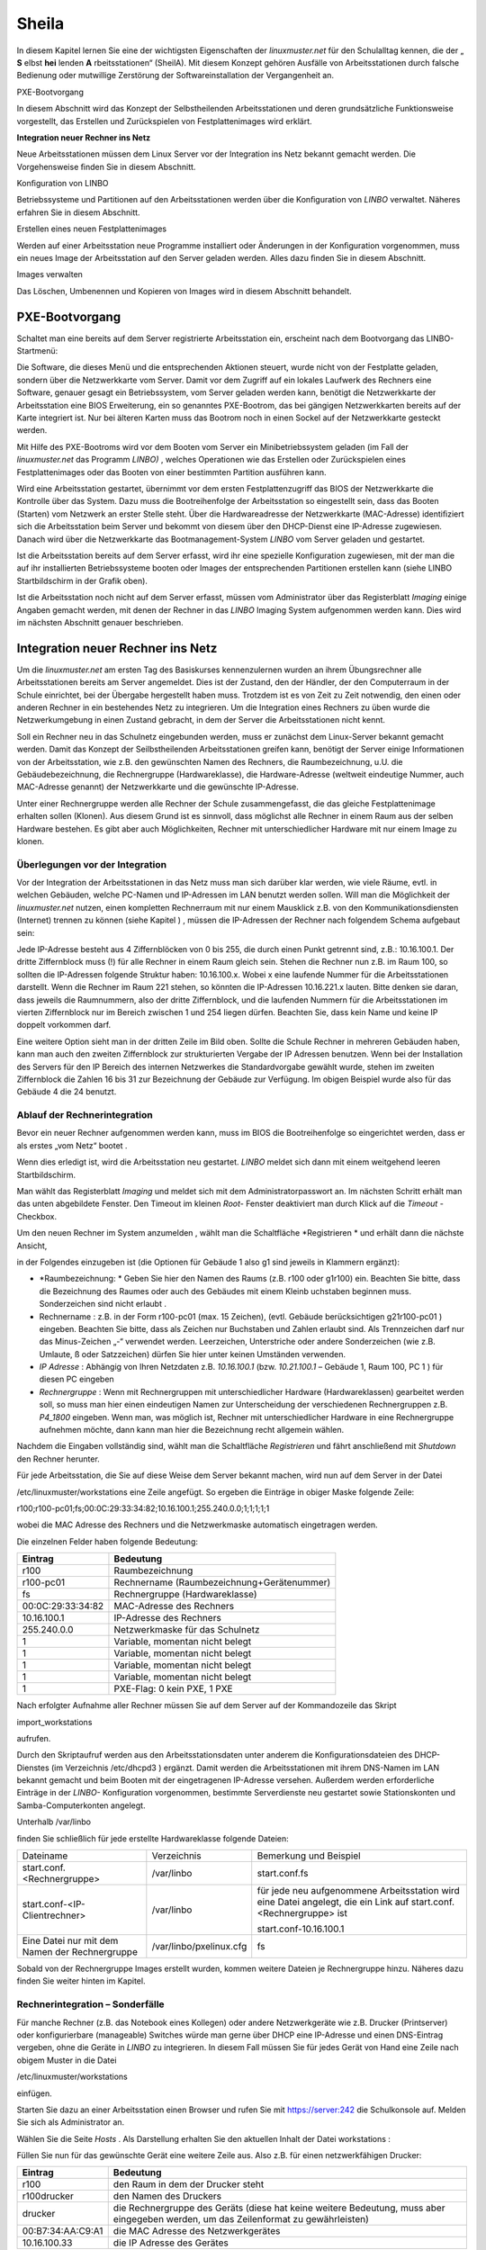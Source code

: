 Sheila
======


In diesem Kapitel lernen Sie eine der wichtigsten Eigenschaften der
*linuxmuster.net*
für den Schulalltag kennen, die der „
**S**
elbst
**hei**
lenden
**A**
rbeitsstationen“ (SheilA). Mit diesem Konzept gehören Ausfälle von Arbeitsstationen durch falsche Bedienung oder mutwillige Zerstörung der Softwareinstallation der Vergangenheit an.


PXE-Bootvorgang

In diesem Abschnitt wird das Konzept der Selbstheilenden Arbeitsstationen und deren grundsätzliche Funktionsweise vorgestellt, das Erstellen und Zurückspielen von Festplattenimages wird erklärt.

**Integration neuer Rechner ins Netz**

Neue Arbeitsstationen müssen dem Linux Server vor der Integration ins Netz bekannt gemacht werden. Die Vorgehensweise ﬁnden Sie in diesem Abschnitt.

Konﬁguration von LINBO


Betriebssysteme und Partitionen auf den Arbeitsstationen werden über die Konﬁguration von
*LINBO*
verwaltet. Näheres erfahren Sie in diesem Abschnitt.

Erstellen eines neuen Festplattenimages


Werden auf einer Arbeitsstation neue Programme installiert oder Änderungen in der Konﬁguration vorgenommen, muss ein neues Image der Arbeitsstation auf den Server geladen werden. Alles dazu ﬁnden Sie in diesem Abschnitt.

Images verwalten


Das Löschen, Umbenennen und Kopieren von Images wird in diesem Abschnitt behandelt.


PXE-Bootvorgang
---------------

Schaltet man eine bereits auf dem Server registrierte Arbeitsstation ein, erscheint nach dem Bootvorgang das LINBO-Startmenü:

|100000000000031F0000025B651F9602_jpg|
Die Software, die dieses Menü und die entsprechenden Aktionen steuert, wurde nicht von der Festplatte geladen, sondern über die Netzwerkkarte vom Server. Damit vor dem Zugriff auf ein lokales Laufwerk des Rechners eine Software, genauer gesagt ein Betriebssystem, vom Server geladen werden kann, benötigt die Netzwerkkarte der Arbeitsstation eine BIOS Erweiterung, ein so genanntes PXE-Bootrom, das bei gängigen Netzwerkkarten bereits auf der Karte integriert ist. Nur bei älteren Karten muss das Bootrom noch in einen Sockel auf der Netzwerkkarte gesteckt werden.

Mit Hilfe des PXE-Bootroms wird vor dem Booten vom Server ein Minibetriebssystem geladen (im Fall der
*linuxmuster.net*
das Programm
*LINBO)*
, welches Operationen wie das Erstellen oder Zurückspielen eines Festplattenimages oder das Booten von einer bestimmten Partition ausführen kann.















|1000020100000320000001E4CF9DAC5E_png|
Wird eine Arbeitsstation gestartet, übernimmt vor dem ersten Festplattenzugriff das BIOS der Netzwerkkarte die Kontrolle über das System. Dazu muss die Bootreihenfolge der Arbeitsstation so eingestellt sein, dass das Booten (Starten) vom Netzwerk an erster Stelle steht. Über die Hardwareadresse der Netzwerkkarte (MAC-Adresse) identiﬁziert sich die Arbeitsstation beim Server und bekommt von diesem über den DHCP-Dienst eine IP-Adresse zugewiesen. Danach wird über die Netzwerkkarte das Bootmanagement-System
*LINBO*
vom Server geladen und gestartet.

Ist die Arbeitsstation bereits auf dem Server erfasst, wird ihr eine spezielle Konfiguration zugewiesen, mit der man die auf ihr installierten Betriebssysteme booten oder Images der entsprechenden Partitionen erstellen kann (siehe
LINBO
Startbildschirm in der Grafik oben).

Ist die Arbeitsstation noch nicht auf dem Server erfasst, müssen vom Administrator über das Registerblatt
*Imaging*
einige Angaben gemacht werden, mit denen der Rechner in das
*LINBO*
Imaging System aufgenommen werden kann. Dies wird im nächsten Abschnitt genauer beschrieben.

Integration neuer Rechner ins Netz
----------------------------------

Um die
*linuxmuster.net*
am ersten Tag des Basiskurses kennenzulernen wurden an ihrem Übungsrechner alle Arbeitsstationen bereits am Server angemeldet. Dies ist der Zustand, den der Händler, der den Computerraum in der Schule einrichtet, bei der Übergabe hergestellt haben muss. Trotzdem ist es von Zeit zu Zeit notwendig, den einen oder anderen Rechner in ein bestehendes Netz zu integrieren. Um die Integration eines Rechners zu üben wurde die Netzwerkumgebung in einen Zustand gebracht, in dem der Server die Arbeitsstationen nicht kennt.

Soll ein Rechner neu in das Schulnetz eingebunden werden, muss er zunächst dem Linux-Server bekannt gemacht werden. Damit das Konzept der Seilbstheilenden Arbeitsstationen greifen kann, benötigt der Server einige Informationen von der Arbeitsstation, wie z.B. den gewünschten Namen des Rechners, die Raumbezeichnung, u.U. die Gebäudebezeichnung, die Rechnergruppe (Hardwareklasse), die Hardware-Adresse (weltweit eindeutige Nummer, auch MAC-Adresse genannt) der Netzwerkkarte und die gewünschte IP-Adresse.

Unter einer Rechnergruppe werden alle Rechner der Schule zusammengefasst, die das gleiche Festplattenimage erhalten sollen (Klonen). Aus diesem Grund ist es sinnvoll, dass möglichst alle Rechner in einem Raum aus der selben Hardware bestehen. Es gibt aber auch Möglichkeiten, Rechner mit unterschiedlicher Hardware mit nur einem Image zu klonen.

Überlegungen vor der Integration
~~~~~~~~~~~~~~~~~~~~~~~~~~~~~~~~

Vor der Integration der Arbeitsstationen in das Netz muss man sich darüber klar werden, wie viele Räume, evtl. in welchen Gebäuden, welche PC-Namen und IP-Adressen im LAN benutzt werden sollen. Will man die Möglichkeit der
*linuxmuster.net*
nutzen, einen kompletten Rechnerraum mit nur einem Mausklick z.B. von den Kommunikationsdiensten (Internet) trennen zu können
(siehe Kapitel
)
, müssen die IP-Adressen der Rechner nach folgendem Schema aufgebaut sein:

Jede IP-Adresse besteht aus 4 Ziffernblöcken von 0 bis 255, die durch einen Punkt getrennt sind, z.B.: 10.16.100.1. Der dritte Ziffernblock muss (!) für alle Rechner in einem Raum gleich sein. Stehen die Rechner nun z.B. im Raum 100, so sollten die IP-Adressen folgende Struktur haben: 10.16.100.x. Wobei x eine laufende Nummer für die Arbeitsstationen darstellt. Wenn die Rechner im Raum 221 stehen, so könnten die IP-Adressen 10.16.221.x lauten. Bitte denken sie daran, dass jeweils die Raumnummern, also der dritte Ziffernblock, und die laufenden Nummern für die Arbeitsstationen im vierten Ziffernblock nur im Bereich zwischen 1 und 254 liegen dürfen. Beachten Sie, dass kein Name und keine IP doppelt vorkommen darf.

|10000201000002C2000000BFAAB04496_png|
Eine weitere Option sieht man in der dritten Zeile im Bild oben. Sollte die Schule Rechner in mehreren Gebäuden haben, kann man auch den zweiten Ziffernblock zur strukturierten Vergabe der IP Adressen benutzen. Wenn bei der Installation des Servers für den IP Bereich des internen Netzwerkes die Standardvorgabe gewählt wurde, stehen im zweiten Ziffernblock die Zahlen 16 bis 31 zur Bezeichnung der Gebäude zur Verfügung. Im obigen Beispiel wurde also für das Gebäude 4 die 24 benutzt.

Ablauf der Rechnerintegration
~~~~~~~~~~~~~~~~~~~~~~~~~~~~~

Bevor ein neuer Rechner aufgenommen werden kann, muss im BIOS die Bootreihenfolge so eingerichtet werden, dass er als erstes „vom Netz“ bootet
.

Wenn dies erledigt ist, wird die Arbeitsstation neu gestartet.
*LINBO*
meldet sich dann mit einem weitgehend leeren Startbildschirm.















|10000000000003210000025AD4D218F7_jpg|
Man wählt das Registerblatt
*Imaging*
und meldet sich mit dem Administratorpasswort an. Im nächsten Schritt erhält man das unten abgebildete Fenster. Den Timeout im kleinen
*Root-*
Fenster deaktiviert man durch Klick auf die
*Timeout*
-Checkbox.

Um den neuen Rechner im System anzumelden
, wählt man die Schaltfläche
*Registrieren *
und erhält dann die nächste Ansicht,

|100000000000031B00000256A4AB0C1A_jpg|
in der Folgendes einzugeben ist (die Optionen für Gebäude 1 also g1 sind jeweils in Klammern ergänzt):

*   *Raumbezeichnung: *
    Geben Sie hier den Namen des Raums (z.B. r100 oder g1r100) ein. Beachten Sie bitte, dass die Bezeichnung des Raumes oder auch des Gebäudes mit einem Kleinb
    uchstaben beginnen muss. Sonderzeichen sind nicht erlaubt .



*   Rechnername
    : z.B. in der Form
    r100-pc01
    (max. 15 Zeichen), (evtl. Gebäude berücksichtigen
    g21r100-pc01
    ) eingeben. Beachten Sie bitte, dass als Zeichen nur Buchstaben und Zahlen erlaubt sind. Als Trennzeichen darf nur das Minus-Zeichen „-“ verwendet
    werden. Leerzeichen, Unterstriche oder andere Sonderzeichen (wie z.B. Umlaute, ß oder Satzzeichen) dürfen Sie hier unter keinen Umständen verwenden.



*   *IP Adresse*
    : Abhängig von Ihren Netzdaten z.B.
    *10.16.100.1*
    (bzw.
    *10.21.100.1*
    – Gebäude 1, Raum 100, PC 1 ) für diesen PC eingeben



*   *Rechnergruppe*
    : Wenn mit Rechnergruppen mit unterschiedlicher Hardware (Hardwareklassen) gearbeitet werden soll,
    so muss man hier einen eindeutigen Namen zur Unterscheidung der verschiedenen Rechnergruppen z.B.
    *P4_1800*
    eingeben. Wenn man, was möglich ist, Rechner mit unterschiedlicher Hardware in eine Rechnergruppe aufnehmen möchte, dann kann man hier die Bezeichnung recht allgemein wählen.



Nachdem die Eingaben vollständig sind, wählt man die Schaltfläche
*Registrieren*
und fährt anschließend mit
*Shutdown*
den Rechner herunter.

|100000000000031D0000025636F8E1B7_jpg|
Für jede Arbeitsstation, die Sie auf diese Weise dem Server bekannt machen, wird nun auf dem Server in der Datei

/etc/linuxmuster/workstations
eine Zeile angefügt. So ergeben die Einträge in obiger Maske folgende Zeile:

r100;r100-pc01;fs;00:0C:29:33:34:82;10.16.100.1;255.240.0.0;1;1;1;1;1

wobei die MAC Adresse des Rechners und die Netzwerkmaske automatisch eingetragen werden.

Die einzelnen Felder haben folgende Bedeutung:

+-------------------+--------------------------------------------+
| **Eintrag**       | **Bedeutung**                              |
|                   |                                            |
+-------------------+--------------------------------------------+
| r100              | Raumbezeichnung                            |
|                   |                                            |
+-------------------+--------------------------------------------+
| r100-pc01         | Rechnername (Raumbezeichnung+Gerätenummer) |
|                   |                                            |
+-------------------+--------------------------------------------+
| fs                | Rechnergruppe (Hardwareklasse)             |
|                   |                                            |
+-------------------+--------------------------------------------+
| 00:0C:29:33:34:82 | MAC-Adresse des Rechners                   |
|                   |                                            |
+-------------------+--------------------------------------------+
| 10.16.100.1       | IP-Adresse des Rechners                    |
|                   |                                            |
+-------------------+--------------------------------------------+
| 255.240.0.0       | Netzwerkmaske für das Schulnetz            |
|                   |                                            |
+-------------------+--------------------------------------------+
| 1                 | Variable, momentan nicht belegt            |
|                   |                                            |
+-------------------+--------------------------------------------+
| 1                 | Variable, momentan nicht belegt            |
|                   |                                            |
+-------------------+--------------------------------------------+
| 1                 | Variable, momentan nicht belegt            |
|                   |                                            |
+-------------------+--------------------------------------------+
| 1                 | Variable, momentan nicht belegt            |
|                   |                                            |
+-------------------+--------------------------------------------+
| 1                 | PXE-Flag: 0 kein PXE, 1 PXE                |
|                   |                                            |
+-------------------+--------------------------------------------+


Nach erfolgter Aufnahme aller Rechner müssen Sie auf dem Server auf der
Kommandozeile das Skript

import_workstations

aufrufen.

Durch den Skriptaufruf werden aus den Arbeitsstationsdaten unter anderem die Konﬁgurationsdateien des DHCP-Dienstes (im Verzeichnis
/etc/dhcpd3
) ergänzt. Damit werden die Arbeitsstationen mit ihrem DNS-Namen im LAN bekannt gemacht und beim Booten mit der eingetragenen IP-Adresse versehen. Außerdem werden erforderliche Einträge in der
*LINBO-*
Konfiguration vorgenommen, bestimmte Serverdienste neu gestartet sowie Stationskonten und Samba-Computerkonten angelegt.

Unterhalb
/var/linbo

ﬁnden Sie schließlich für jede erstellte Hardwareklasse folgende Dateien:

+------------------------------------------------+-------------------------+--------------------------------------------------------------------------------------------------------------------+
| Dateiname                                      | Verzeichnis             | Bemerkung und Beispiel                                                                                             |
|                                                |                         |                                                                                                                    |
+------------------------------------------------+-------------------------+--------------------------------------------------------------------------------------------------------------------+
| start.conf.<Rechnergruppe>                     | /var/linbo              | start.conf.fs                                                                                                      |
|                                                |                         |                                                                                                                    |
+------------------------------------------------+-------------------------+--------------------------------------------------------------------------------------------------------------------+
| start.conf-<IP-Clientrechner>                  | /var/linbo              | für jede neu aufgenommene Arbeitsstation wird eine Datei angelegt, die ein Link auf start.conf.<Rechnergruppe> ist |
|                                                |                         |                                                                                                                    |
|                                                |                         | start.conf-10.16.100.1                                                                                             |
|                                                |                         |                                                                                                                    |
+------------------------------------------------+-------------------------+--------------------------------------------------------------------------------------------------------------------+
| Eine Datei nur mit dem Namen der Rechnergruppe | /var/linbo/pxelinux.cfg | fs                                                                                                                 |
|                                                |                         |                                                                                                                    |
+------------------------------------------------+-------------------------+--------------------------------------------------------------------------------------------------------------------+

Sobald von der Rechnergruppe Images erstellt wurden, kommen weitere Dateien je Rechnergruppe hinzu. Näheres dazu finden Sie weiter hinten im Kapitel.

Rechnerintegration – Sonderfälle
~~~~~~~~~~~~~~~~~~~~~~~~~~~~~~~~

Für manche Rechner (z.B. das Notebook eines Kollegen) oder andere Netzwerkgeräte wie z.B. Drucker (Printserver) oder konfigurierbare (manageable) Switches würde man gerne über DHCP eine IP-Adresse und einen DNS-Eintrag vergeben, ohne die Geräte in
*LINBO*
zu integrieren. In diesem Fall müssen Sie für jedes Gerät von Hand eine Zeile nach obigem Muster in die Datei

/etc/linuxmuster/workstations

einfügen.

Starten Sie dazu an einer Arbeitsstation einen Browser und rufen Sie mit
https://server:242
die Schulkonsole auf. Melden Sie sich als
Administrator
an.

Wählen Sie die Seite
*Hosts*
. Als Darstellung erhalten Sie den aktuellen Inhalt der Datei
workstations
:

|100000000000034C00000134E14E28E5_jpg|

Füllen Sie nun für das gewünschte Gerät eine weitere Zeile aus. Also z.B. für einen netzwerkfähigen Drucker:

+-------------------+-------------------------------------------------------------------------------------------------------------------------------------+
| **Eintrag**       | **Bedeutung**                                                                                                                       |
|                   |                                                                                                                                     |
+-------------------+-------------------------------------------------------------------------------------------------------------------------------------+
| r100              | den Raum in dem der Drucker steht                                                                                                   |
|                   |                                                                                                                                     |
+-------------------+-------------------------------------------------------------------------------------------------------------------------------------+
| r100drucker       | den Namen des Druckers                                                                                                              |
|                   |                                                                                                                                     |
+-------------------+-------------------------------------------------------------------------------------------------------------------------------------+
| drucker           | die Rechnergruppe des Geräts (diese hat keine weitere Bedeutung, muss aber eingegeben werden, um das Zeilenformat zu gewährleisten) |
|                   |                                                                                                                                     |
+-------------------+-------------------------------------------------------------------------------------------------------------------------------------+
| 00:B7:34:AA:C9:A1 | die MAC Adresse des Netzwerkgerätes                                                                                                 |
|                   |                                                                                                                                     |
+-------------------+-------------------------------------------------------------------------------------------------------------------------------------+
| 10.16.100.33      | die IP Adresse des Gerätes                                                                                                          |
|                   |                                                                                                                                     |
+-------------------+-------------------------------------------------------------------------------------------------------------------------------------+

Achten Sie darauf bei diesen manuell integrierten Geräten die Option
*PXE*
auf
*AUS*
zu stellen. Dadurch werden beim Aufruf des Skripts
import_workstations
nur die erforderlichen Einträge in die Konfigurationsdateien der DHCP- bzw. DNS-Umgebung vorgenommen. Änderungen, wie beim Import einer Arbeitsstation, für das Imagingsystem werden dagegen nicht durchgeführt.

Sind alle Einträge vollständig, klicken Sie auf den Schalter
*Änderungen übernehmen*
. Dadurch werden die geänderten Daten in die Datei
/etc/linuxmuster/workstations
geschrieben und das Skript
import_workstations
aufgerufen. Dieses nimmt alle erforderlichen Änderungen im System vor.

Übung: Integration von Arbeitsstationen in das Netz
~~~~~~~~~~~~~~~~~~~~~~~~~~~~~~~~~~~~~~~~~~~~~~~~~~~~

In dieser Übung werden Sie die Integration von Arbeitsstationen in das Netz durchführen. Dazu wurde die
*linuxmuster.net*
Netzwerkumgebung auf Ihrem Schulungsrechner
in einen Zustand gebracht, in dem dem Server keinerlei Arbeitstationen bekannt sind.


#.  
    *   Starten Sie in Ihrer Schulungsumgebung die Arbeitsstation Client 1.



    *   Melden Sie sich an der LINBO Oberfläche als Administrator an und registrieren Sie die Arbeitsstation Client 1 mit folgenden Daten:

        Raumbezeichnung:
        r100

        Rechnername:
        r100-pc01

        IP Adresse:
        10.16.100.1

        Rechnergruppe:
        fs

        Fahren Sie anschliessend Client 1 wieder herunter.



    *   Importieren Sie an einer Konsole auf dem Server die zuvor registrierte Arbeitsstation, indem Sie den Befehl:

        import_workstations
        aufrufen. Beobachten Sie die Ausgaben auf der Konsole.



    *   Starten Sie nun wieder Client 1. Nach dem Neustart müsste dieser dem Server bekannt sein. Kontrollieren Sie die Daten am Startbildschirm der Arbeitsstation, der die Konfiguration der Rechnergruppe
        *fs*
        zeigen sollte.

        |100000000000031800000255968B44B2_jpg|
        **Hinweis: **
        Bei der tatsächlichen Einrichtung eines Computernetzes an der Schule würde sich nun die Konfiguration der Rechnergruppe, Partitionierung der Festplatte der Arbeitsstation, Installation des gewünschten Betriebssystems und Erstellen eines Images anschließen. Für diese Übung greifen wir aber während des Basiskurses auf schon vorhandene Konfigurationen und Images zurück.



    *   Starten Sie die Arbeitsstation Client 1 über
        Sync+Start,
        melden Sie sich als
        Administrator
        an und starten Sie die Schulkonsole.


        Im Weiteren sollen Sie nun die Integration der Arbeitsstation Client 2 mit Hilfe der Schulkonsole üben.




    *   Starten Sie dazu die Arbeitsstation Client 2.



    *   Registrieren Sie Client 2 mit:
        Raumbezeichnung
        r100
        , Rechnername
        r
        100-pc02
        , IP Adresse
        10.16.100.2
        und
        Rechnergruppe

        fs
        . Fahren Sie die Arbeitsstation anschließend wieder herunter.



    *   Wechseln Sie in das Fenster von Arbeitsstation Client 1, wo Sie sich schon als
        Administrator
        in der Schulkonsole angemeldet haben. Wählen Sie in der Schulkonsole die Seite
        Hosts.
        Dort erhalten Sie folgende Ansicht





|10000000000003580000017D49F76C85_jpg|

#.  
    *   Importieren Sie mit
        Hosts jetzt übernehmen
        die Arbeitsstation Client 2.



    *   Starten und restaurieren Sie die Arbeitsstation Client 2 mit
        Sync+Start
        .





Konﬁguration von LINBO
----------------------

*LINBO*
(GNU
**Li**
n
ux
**N**
etwork
**bo**
ot) ist eine Opensource Imaging-Software die vom Entwickler der Linux Live Distribution
Knoppix
®
in Zusammenarbeit mit den Entwicklern der linuxmuster.net grundlegend entwickelt und vom leitenden
Entwickler der linuxmuster.net bis zum jetzigen Stand weitergepflegt wurde. Mit
*LINBO*
lassen sich Computersysteme und die darauf laufenden Betriebssysteme und Anwendungen vor dem Start des Betriebssystems nahezu beliebig manipulieren lassen.

Bevor man mit
*LINBO*
arbeitet, muss man sich über folgende Punkte klar werden:

#.  Welche(s) Betriebssystem(e) soll(en) genutzt werden?



#.  Wie soll die lokale Festplatte partitioniert werden?



#.  Welche Dateisysteme (Fat32, NTFS, EXT4) sollen verwendet werden?




All dies wird für jede Rechnergruppe separat in der Datei
start.conf.<Rechnergruppe>
im Verzeichnis
/var/linbo
auf dem Server festgelegt. Eine detaillierte Beschreibung des Aufbaus und der Anpassung der LINBO-Konfiguration einer Rechnergruppe können Sie im Administratorhandbuch nachlesen
.

Im Folgenden werden anhand zweier Beispiele typische Vorgehensweisen dargestellt.

Ändern der LINBO-Konfiguration einer Rechnergruppe
~~~~~~~~~~~~~~~~~~~~~~~~~~~~~~~~~~~~~~~~~~~~~~~~~~

In diesem Beispiel stellen wir für das Windows-XP-System den synchronisierten Autostart ein.

Melden Sie sich als
Administrator
an der Schulkonsole an und navigieren Sie zum
*LINBO*
-Menü, danach ins Untermenü
*Gruppenkonfiguration editieren*
. Wählen Sie die Rechnergruppe
fs
.

|1000000000000230000000D2F9DF191E_jpg|
Die Konfigurationsseite der Gruppe
fs
müssen Sie zunächst bis zum Windows-XP-System nach unten scrollen.

Klicken Sie dann den Radio-Button rechts neben
*Betriebssystem automatisch starten*
an.

Tragen Sie im nächsten Schritt ins Eingabefeld bei
*Autostart-Timeout in Sek.*
die Zahl
*5*
ein, damit die Benutzer/innen 5 Sekunden Zeit für den Abbruch des Autostarts bekommen.

Vergewissern Sie sich schließlich, dass im Dropdown-Menü bei
*Standard-Autostart-Aktion auswählen*
die Option
*sync*
ausgewählt ist.

|100000000000023C000001DA73E07DB4_jpg|
Um die Änderungen zu speichern scrollen Sie die Seite wieder nach oben und betätigen dann im Bereich
*globale Konfiguration *
die entsprechende Schaltfläche.

|1000000000000241000000E4FB255F8D_jpg|
Das Deaktivieren der Autostart-Funktion geschieht über die Auswahl des Radio-Buttons bei
*kein Betriebssystem automatisch starten*
am Ende der Konfigurationsseite. Vergessen Sie auch in diesem Fall nicht die Änderung über die Schaltfläche
*Änderungen speichern*
ins System zu übernehmen.

#.  |100000000000023B000000B4F2694FAF_jpg|
    LINBO-Konfiguration

    *   Aktivieren Sie den synchronisierten Autostart mit 5 Sekunden Abbruchzeit für das Windows-XP-System der Rechnergruppe
        *fs*
        (s.o.).



    *   Starten Sie einen Client zwei mal. Versuchen Sie den Autostart beim zweiten Start abzubrechen.



    *   Stellen Sie die Abbruchzeit auf 0 Sekunden ein und starten Sie den Client erneut.



    *   Deaktivieren Sie den Autostart wieder.





Erstellen einer neuen LINBO-Konfiguration
~~~~~~~~~~~~~~~~~~~~~~~~~~~~~~~~~~~~~~~~~

In diesem Abschnitt erstellen wir eine neue Konfiguration für eine Rechnergruppe
winxp
, die nur ein Windows-XP-System enthält. Wir werden auf Basis einer 20GB-Festplatte drei Partitionen (System ca. 5GB, Daten ca. 10GB und LINBO-Cache Rest der Platte) definieren. Dazu kopieren wir die Konfiguration der Rechnergruppe
fs
und passen sie entsprechend an.

Melden Sie sich als
Administrator
an der Schulkonsole an und navigieren Sie zum
*LINB0*
-Menü, danach ins Untermenü
*Gruppenkonfiguration erstellen*
.

Wählen Sie im Bereich
*Bestehende Gruppenkonfiguration einer Rechnergruppe kopieren*
im Dropdown-Menü die Rechnergruppe aus, deren Konfiguration als Vorlage dienen soll. In unserem Fall ist die Gruppe
fs
vorausgewählt, da sie die Einzige ist.

Tragen Sie im Eingabefeld rechts neben der Schaltfläche
*kopieren nach*
den Namen der neuen Gruppe
winxp
ein. Kopieren Sie die Konfiguration dann einfach durch Betätigen der Schaltfläche.

|10000000000002DC000000B22E48F46B_jpg|
Der erfolgreiche Abschluss der Aktion wird durch eine entsprechende Statusmeldung quittiert.

Wechseln Sie nun in das Untermenü
*Gruppenkonfiguration editieren*
und wählen Sie die neu erstellte Gruppe
winxp
.

|1000000000000230000000D286EB1E90_jpg|
Im nächsten Schritt löschen wir in der Konfiguration der Gruppe
winxp
die Systeme
*Cache*
,
*Daten*
,
*erweiterte Partition*
,
*Swap*
und
*GNU/Linux*
, sodass schließlich nur noch das MS-Windows-System übrig bleibt.

Scrollen Sie die Konfigurationsseite nach unten und löschen Sie das letzte System
*Cache*
durch Betätigen der Schaltfläche
*System löschen*
.

|100000000000023C0000009090F816F8_jpg|
Wiederholen Sie diesen Schritt für alle oben genannten Systeme mit Ausnahme des
MS-Windows
-Systems.

Nun fügen wir die Datenpartition hinzu. Wählen Sie dazu im Dropdown-Menü rechts neben der Schaltfläche
*Neues System hinzufügen*
die Option
*Daten*
aus und betätigen danach die Schaltfläche.

|1000000000000236000000C35DD686B1_jpg|
Scrollen Sie die Seite nach unten und tragen Sie im neu hinzugefügten Daten-System ins Eingabefeld bei
*Partitionsgröße in KB*
den Wert
*10000000*
(ca. 10GB) ein. Als
*Dateisystem*
wählen Sie
*NTFS*
. Übernehmen Sie die Eingaben durch betätigen der Schaltfläche
*Änderungen speichern*
.

|100000000000023A000000F3D55AE841_jpg|
In diesem Schritt fügen wir die Cachepartition hinzu. Wiederholen Sie die Vorgehensweise analog zur Datenpartition, wählen Sie jedoch im Dropdownmenü den Systemtyp
*Cache*
aus.

|100000000000011200000074223C0E5C_jpg|
Das Feld für die Partitionsgröße bleibt jetzt leer. Damit wird automatisch der restliche freie Platz der Festplatte für die Cachepartition verwendet. Die einstellung
*EXT4*
für das Dateisystem kann ebenfalls so belassen werden. Vergessen Sie nicht die Aktion mit einem Klick auf die Schaltfläche
*Änderungen speichern*
abzuschließen.

|100000000000023F000000F2EEAC09E7_jpg|

Nun kann ein Client der neuen Rechnergruppe
winxp
zugewiesen werden. Das wird in der Schulkonsole auf der Menüseite
*Hosts*
erledigt. Tragen Sie auf der Tabelle dieser Seite in der Spalte
*Gruppen*
beim entsprechenden Host die Gruppe
winxp
ein und übernehmen Sie anschließend die Änderungen.

|10000000000003580000017D707FF689_jpg|
Starten Sie den Client, den Sie der Gruppe
winxp
zugewiesen haben. Auf der LINBO-Startseite wird die neue Gruppe angezeigt. Die Angaben zum Cache sind jedoch fehlerhaft, da die tatsächliche Partitionierung nicht der in der LINBO-Konfiguration definierten entspricht. Daher muss zunächst die Partitionierung angepasst werden. Klicken Sie auf den
*Imaging*
-Reiter und loggen Sie sich mit Passwort
muster
ein.

|100000000000031C0000025836473F3C_jpg|
Im Imaging-Bereich betätigen Sie die Schaltfläche
*Partitionieren*
und beantworten dann die Sicherheitsabfrage mit
*Ja*
. Die Festplatte wird nun entsprechend den Vorgaben der LINBO-Konfiguration der Gruppe
winxp
neu partitioniert.










|10000000000003200000025AC975B3C2_jpg|
Wechseln Sie wieder auf die LINBO-Startseite und starten Sie das Windows-XP-System synchronisiert. Bevor das Image synchronisiert wird muss es wieder vom Server heruntergeladen werden, da bei der Partitionierung alle Daten auf der Festplatte gelöscht wurden.

#.  |10000000000001080000008726F3485E_jpg|
    LINBO-Konfiguration

    *   Erstellen Sie eine neue LINBO-Konfiguration für eine Gruppe
        winxp
        nach obiger Anleitung.



    *   Weisen Sie einen Client der neuen Gruppe
        winxp
        zu.



    *   Partitionieren Sie den Client neu.



    *   Starten Sie das Windows-XP-System synchronisiert.





Erstellen eines Festplattenimages
---------------------------------

*LINBO*
schreibt seine Images in Archivdateien. Man unterscheidet Basisimages und differentielle Images. Üblicherweise wird ein Basisimage unmittelbar nach einer ersten getesteten Installation eines Betriebssystems erstellt und enthält somit die grundlegende Installation eines Betriebssystems. Differentielle Images dienen dazu nach Änderungen am Basisimage, die Unterschiede hierzu festzuhalten.

Zur Erstellung des Basisimage verwendet
*LINBO*
das linuxeigene Programm
dd
(disk dump) und schreibt das Image in eine als „cloop device“ eingebundene Archivdatei, die grundsätzlich die Erweiterung
.cloop
erhält.


Differentielle Images, die nur den Unterschied zwischen aktueller Installation und Basisimage enthalten werden mit dem erprobten Programm
rsync
erstellt und in einer Datei mit der Erweiterung
.rsync
gespeichert.

Basisimage
~~~~~~~~~~~

Erstellt man mit
*LINBO*
ein erstes Image einer Betriebssysteminstallation, dann werden alle Daten der Installation auf der Festplatte zuerst in eine als cloop device gemountete Archivdatei geschrieben, die in der lokalen Cachepartition auf der Arbeitsstation liegt. Danach wird die Archivdatei nach
/var/linbo
auf den Server hochgeladen. Den Namen der Archivdatei für das Basisimage legt man in der start.conf-Datei der Rechnergruppe als Parameter hinter der Definition
BaseImage
fest (siehe auch differentielles Image im nächsten Abschnitt) .

Nach erfolgreicher Installation eines Betriebssystems und dessen Neustart, meldet man sich nach Wahl der Registerkarte
*Imaging*
als
Administrator
an der LINBO-Oberfläche an.

|10000000000001A90000007A30D1A02D_jpg|
Man wählt
*Image erstellen *
der neuen Installation, markiert den voreingestellten (s.o.)
Namen für das Basisimage und ergänzt mit einer Information zum Basisimage. Mit
*Erstellen+Hochladen*
wird die Datei für das Basisimage zunächst im lokalen Cache erstellt und dann auf den Server hochgeladen.

|1000000000000188000001EA24C13D6D_jpg|
Auf dem Server finden Sie nun im Verzeichnis
/var/linbo
neben der .cloop-Datei folgende weitere Dateien:

*   <Dateiname für das Basisimage>.cloop.desc

    mit der Beschreibung aus dem Eingabefeld

    *Informationen zum Image*
    ,



*   <Dateiname für das Basisimage>.cloop.info
    * *
    mit Basisinformationen (u.a. Erstellungsdatum und Größe) zur Imagedatei,



*   <Dateiname differentielles Image>.macct
    mit Accountdaten für das Maschinenkonto
    ,



*   <Dateiname differentielles Image>.reg
    mit
    dem (optionalen) Registry-Patch für Windows-Systeme und



*   <Dateiname für das Basisimage>.cloop.torrent
    mit Metainformationen für die Imageverteilung per Torrentprotokoll
    .




#.  Basisimage

    *   Restaurieren Sie die Arbeitsstation Client 1 mit
        *Sync+Start.*



    *   Fahren Sie die Arbeitsstation herunter.



    *   Melden Sie sich nach dem Neustart auf der
        *LINBO*
        Oberfläche als Administrator an und erstellen Sie ein Basisimage.



    *   Beobachten Sie dabei die Ausgaben auf der
        *LINBO*
        Konsole.





Differentielle Images
~~~~~~~~~~~~~~~~~~~~~

Alle, gegenüber dem Basisimage vorgenommenen Änderungen an einer Arbeitsstation, speichert man in ein differentielles Image. Sinn machen differentielle Images immer dann, wenn man kleine Änderungen an der Installation schnell im Netzwerk verfügbar machen will.

Differentielle Images werden ebenfalls im lokalen Cache und in
/var/linbo
auf dem Server abgelegt. Bevor man ein differentielles Image erstellen kann, muss man diese Option in der zur Rechnergruppe gehörenden start.conf-Datei aktivieren.

Man navigiert als
Administrator
in der Schulkonsole angemeldet zur Option
*Gruppenkonfiguration editieren*
auf der Seite
*LINBO.*

|10000000000002B8000000ED1FE345DE_jpg|
In der folgenden Ansicht wählt man die gewünschte Rechnergruppe und erhält daraufhin ein Fenster, in dem sich alle Optionen der start.conf-Datei der Rechnergruppe einstellen lassen. Unter Systeme sucht man die zu bearbeitende Betriebssysteminstallation und gibt im Eingabefeld hinter der Option
*Dateiname des differenziellen Image*
den gewünschten Namen ein. Die Dateiendung
.rsync
wird dann automatisch ergänzt.

|1000000000000245000001533CBCDE84_jpg|
Den Vorgang schließt man mit der Schaltfläche
*Änderungen speichern *
ganz am Ende der Seite ab.

An einer Arbeitsstation die mit dem Basisimage restauriert wurde hat man eine Änderung vorgenommen und möchte nun ein differentielles Image erstellen. Dazu fährt man nach erfolgter Änderung die Arbeitsstation herunter und startet neu. Wie bei der Erstellung des Basisimages meldet man sich an der
*LINBO-*
Oberfläche als
Administrator
an und wählt die Schaltfläche
*Image erstellen*
in der Zeile des gewünschten Betriebssystems.

|100000000000018A000001F4CC430860_jpg|
Das Dialogfenster
*Image Erstellen*
erscheint (siehe oben).

Man markiert den voreingestellten Dateinamen für das differentielle Image (Beispiel:
winxp-fs.rsync
) und wählt
*Erstellen+Hochladen. *

Auch nach der Erstellung eines differentiellen Images findet man unter
/var/linbo
neben der Imagedatei
<Dateiname differentielles Image>.rsync
noch vier bzw. fünf weitere Dateien:

*   <Dateiname differentielles Image>.desc mit
    der Image-Beschreibung,



*   <Dateiname differentielles Image>.info
    mit Informationen wie Erstellungsdatum und Größe,



*   <Dateiname differentielles Image>.reg
    mit
    dem (optionalen) Registry-Patch für Windows-Systeme,



*   <Dateiname differentielles Image>.macct
    mit Accountdaten für das Maschinenkonto
    , und



*   <Dateiname differentielles Image>.torrent
    mit
    Metainformationen, die für die Imageverteilung per Torrentprotokoll benötigt werden.



Fährt man nun eine Arbeitsstation der Rechnergruppe mit
*Sync+Start*
hoch werden sowohl das Basisimage als auch das differentielle Image zur Restauration der Arbeitsstation verwendet.


#.  Differentielles Image erstellen

    *   Restaurieren Sie die Arbeitsstation Client 1 mit
        *Sync+Start.*



    *   Melden Sie sich als
        pgmadmin
        an der Arbeitsstation an und installieren Sie ein kleines Programm lokal auf dem Rechner.



    *   Melden Sie sich als
        Administrator
        an der Schulkonsole an und vergeben Sie in der LINBO-Konfiguration der Rechnergruppe

        fs
        einen Dateinamen für das differentielle Image
        .
        Fahren Sie anschließend die Arbeitsstation herunter.



    *   Melden Sie sich nach dem Neustart auf der LINBO Oberfläche als
        Administrator
        an und erstellen Sie ein differentielles Image.



    *   Starten Sie anschließend die Arbeitsstation Client 2 synchronisiert und prüfen Sie ob das Image auch dort „angekommen“ ist.





Images verwalten
~~~~~~~~~~~~~~~~

Wenn man ein neues Basisimage oder ein neues differentielles Image erstellt, dann werden bestehende Images und die dazugehörenden Dateien im Verzeichnis
/var/linbo
gesichert. Alle zu einem Image gehörenden Dateien (
image.cloop
,
image.cloop.desc
,
image.cloop.info
,
image.cloop.macct
und
image.cloop.torrent
bzw.
image
.rsync
,
image.rsync.desc
,
image.rsync.info
,
image.rsync.macct
und
image.rsync.torrent
) werden im Dateinamen zusätzlich mit Datum und Uhrzeit versehen und können so unterschieden werden.

Hier ein Beispiel:

w
inxp
-fs-2011-12-11-2244.cloop


w
inxp-fs-2011-12-11-2244.cloop.desc

w
inxp-fs-2011-12-11-2244.cloop.info

w
inxp-fs-2011-12-11-2244.cloop.macct

w
inxp-fs-2011-12-11-2244.cloop.reg

w
inxp-fs-2011-12-11-2244.cloop.torrent

Das bedeutet, dass am 11. Dezember 2011 um 22.44 Uhr ein neues Basisimage erstellt wurde und das bis dahin gültige mit seinen dazugehörenden Dateien unter diesem Namen gespeichert wurde.

**Hinweis:**
Ein zum Image gehörender Registry-Patch für Windows-Images (reg-Datei) wird, falls vorhanden, ebenfalls mitgesichert.

Eine sehr komfortable Methode um Images zu verwalten stellt die Schulkonsole bereit. Als Administrator an der Schulkonsole angemeldet findet man auf der Seite
*LINBO*
unter
*Imageverwaltung*
alle aktuellen und gesicherten Images aufgelistet.

|10000000000003230000012BE241ABD0_jpg|
Der Umgang mit Images in der Schulkonsole wird im Administratorhandbuch zur linuxmuster.net im Abschnitt 6.3.3.13 „Images verwalten“ beschrieben.



#.  Images verwalten

    *   Starten Sie eine Arbeitsstation neu und erstellen Sie ein differentielles Image.



    *   Melden Sie sich über Ihre andere Arbeitsstation an der Schulkonsole als Administrator an.



    *   Überprüfen Sie auf der Seite
        *LINBO*
        unter
        *Imageverwaltung*
        welche Images Sie bisher erstellt haben.



    *   Löschen Sie das gerade erstellte differentielle Image (Datum und Uhrzeit beachten).



    *   Optional: Löschen Sie das in Abschnitt 1.4.1 erstellte Basisimage und benennen Sie anschließend das Sicherungsimage
        winxp-fs-xxxx-xx-xx-xxxx.cloop
        wieder nach
        winxp-fs.cloop
        um.





.. |100000000000031F0000025B651F9602_jpg| image:: images/100000000000031F0000025B651F9602.jpg
    :width: 12.001cm
    :height: 9.041cm


.. |100000000000031D0000025636F8E1B7_jpg| image:: images/100000000000031D0000025636F8E1B7.jpg
    :width: 12.001cm
    :height: 8.991cm


.. |100000000000031C0000025836473F3C_jpg| image:: images/100000000000031C0000025836473F3C.jpg
    :width: 12.001cm
    :height: 9.041cm


.. |10000000000001080000008726F3485E_jpg| image:: images/10000000000001080000008726F3485E.jpg
    :width: 8cm
    :height: 4.091cm


.. |100000000000023A000000F3D55AE841_jpg| image:: images/100000000000023A000000F3D55AE841.jpg
    :width: 12.001cm
    :height: 5.1cm


.. |100000000000023B000000B4F2694FAF_jpg| image:: images/100000000000023B000000B4F2694FAF.jpg
    :width: 12.001cm
    :height: 3.77cm


.. |1000000000000241000000E4FB255F8D_jpg| image:: images/1000000000000241000000E4FB255F8D.jpg
    :width: 12.001cm
    :height: 4.721cm


.. |100000000000023C0000009090F816F8_jpg| image:: images/100000000000023C0000009090F816F8.jpg
    :width: 12.001cm
    :height: 3.001cm


.. |1000000000000230000000D286EB1E90_jpg| image:: images/1000000000000230000000D286EB1E90.jpg
    :width: 12.001cm
    :height: 4.492cm


.. |1000000000000230000000D2F9DF191E_jpg| image:: images/1000000000000230000000D2F9DF191E.jpg
    :width: 12.001cm
    :height: 4.492cm


.. |100000000000031B00000256A4AB0C1A_jpg| image:: images/100000000000031B00000256A4AB0C1A.jpg
    :width: 12.001cm
    :height: 9.021cm


.. |10000000000003210000025AD4D218F7_jpg| image:: images/10000000000003210000025AD4D218F7.jpg
    :width: 12.001cm
    :height: 9.021cm


.. |10000000000001A90000007A30D1A02D_jpg| image:: images/10000000000001A90000007A30D1A02D.jpg
    :width: 12.001cm
    :height: 3.432cm


.. |100000000000023C000001DA73E07DB4_jpg| image:: images/100000000000023C000001DA73E07DB4.jpg
    :width: 12.001cm
    :height: 9.931cm


.. |10000201000002C2000000BFAAB04496_png| image:: images/10000201000002C2000000BFAAB04496.png
    :width: 12.001cm
    :height: 3.241cm


.. |100000000000018A000001F4CC430860_jpg| image:: images/100000000000018A000001F4CC430860.jpg
    :width: 11cm
    :height: 14.281cm


.. |10000000000002B8000000ED1FE345DE_jpg| image:: images/10000000000002B8000000ED1FE345DE.jpg
    :width: 12.001cm
    :height: 5.31cm


.. |10000000000002DC000000B22E48F46B_jpg| image:: images/10000000000002DC000000B22E48F46B.jpg
    :width: 12.001cm
    :height: 4.001cm


.. |1000020100000320000001E4CF9DAC5E_png| image:: images/1000020100000320000001E4CF9DAC5E.png
    :width: 11.501cm
    :height: 6.961cm


.. |1000000000000236000000C35DD686B1_jpg| image:: images/1000000000000236000000C35DD686B1.jpg
    :width: 12.001cm
    :height: 4.13cm


.. |10000000000003230000012BE241ABD0_jpg| image:: images/10000000000003230000012BE241ABD0.jpg
    :width: 12.001cm
    :height: 4.991cm


.. |100000000000011200000074223C0E5C_jpg| image:: images/100000000000011200000074223C0E5C.jpg
    :width: 10cm
    :height: 3.402cm


.. |1000000000000245000001533CBCDE84_jpg| image:: images/1000000000000245000001533CBCDE84.jpg
    :width: 11.332cm
    :height: 4.446cm


.. |10000000000003580000017D49F76C85_jpg| image:: images/10000000000003580000017D49F76C85.jpg
    :width: 12.001cm
    :height: 6.002cm


.. |100000000000034C00000134E14E28E5_jpg| image:: images/100000000000034C00000134E14E28E5.jpg
    :width: 14.5cm
    :height: 5.211cm


.. |100000000000031800000255968B44B2_jpg| image:: images/100000000000031800000255968B44B2.jpg
    :width: 12.001cm
    :height: 9.041cm


.. |100000000000023F000000F2EEAC09E7_jpg| image:: images/100000000000023F000000F2EEAC09E7.jpg
    :width: 12.001cm
    :height: 5.04cm


.. |1000000000000188000001EA24C13D6D_jpg| image:: images/1000000000000188000001EA24C13D6D.jpg
    :width: 11cm
    :height: 10.221cm


.. |10000000000003580000017D707FF689_jpg| image:: images/10000000000003580000017D707FF689.jpg
    :width: 12.001cm
    :height: 5.331cm


.. |10000000000003200000025AC975B3C2_jpg| image:: images/10000000000003200000025AC975B3C2.jpg
    :width: 12.001cm
    :height: 9.021cm

